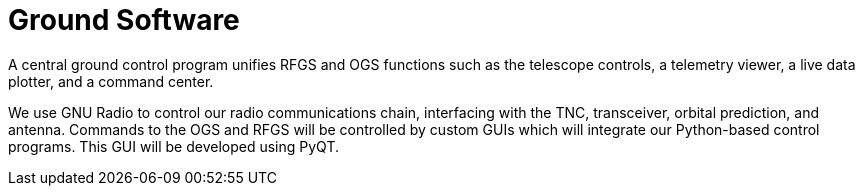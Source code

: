 = Ground Software

A central ground control program unifies RFGS and OGS functions such as the telescope controls, a telemetry viewer, a live data plotter, and a command center.

We use GNU Radio to control our radio communications chain, interfacing with the TNC, transceiver, orbital prediction, and antenna. Commands to the OGS and RFGS will be controlled by custom GUIs which will integrate our Python-based control programs. This GUI will be developed using PyQT.
